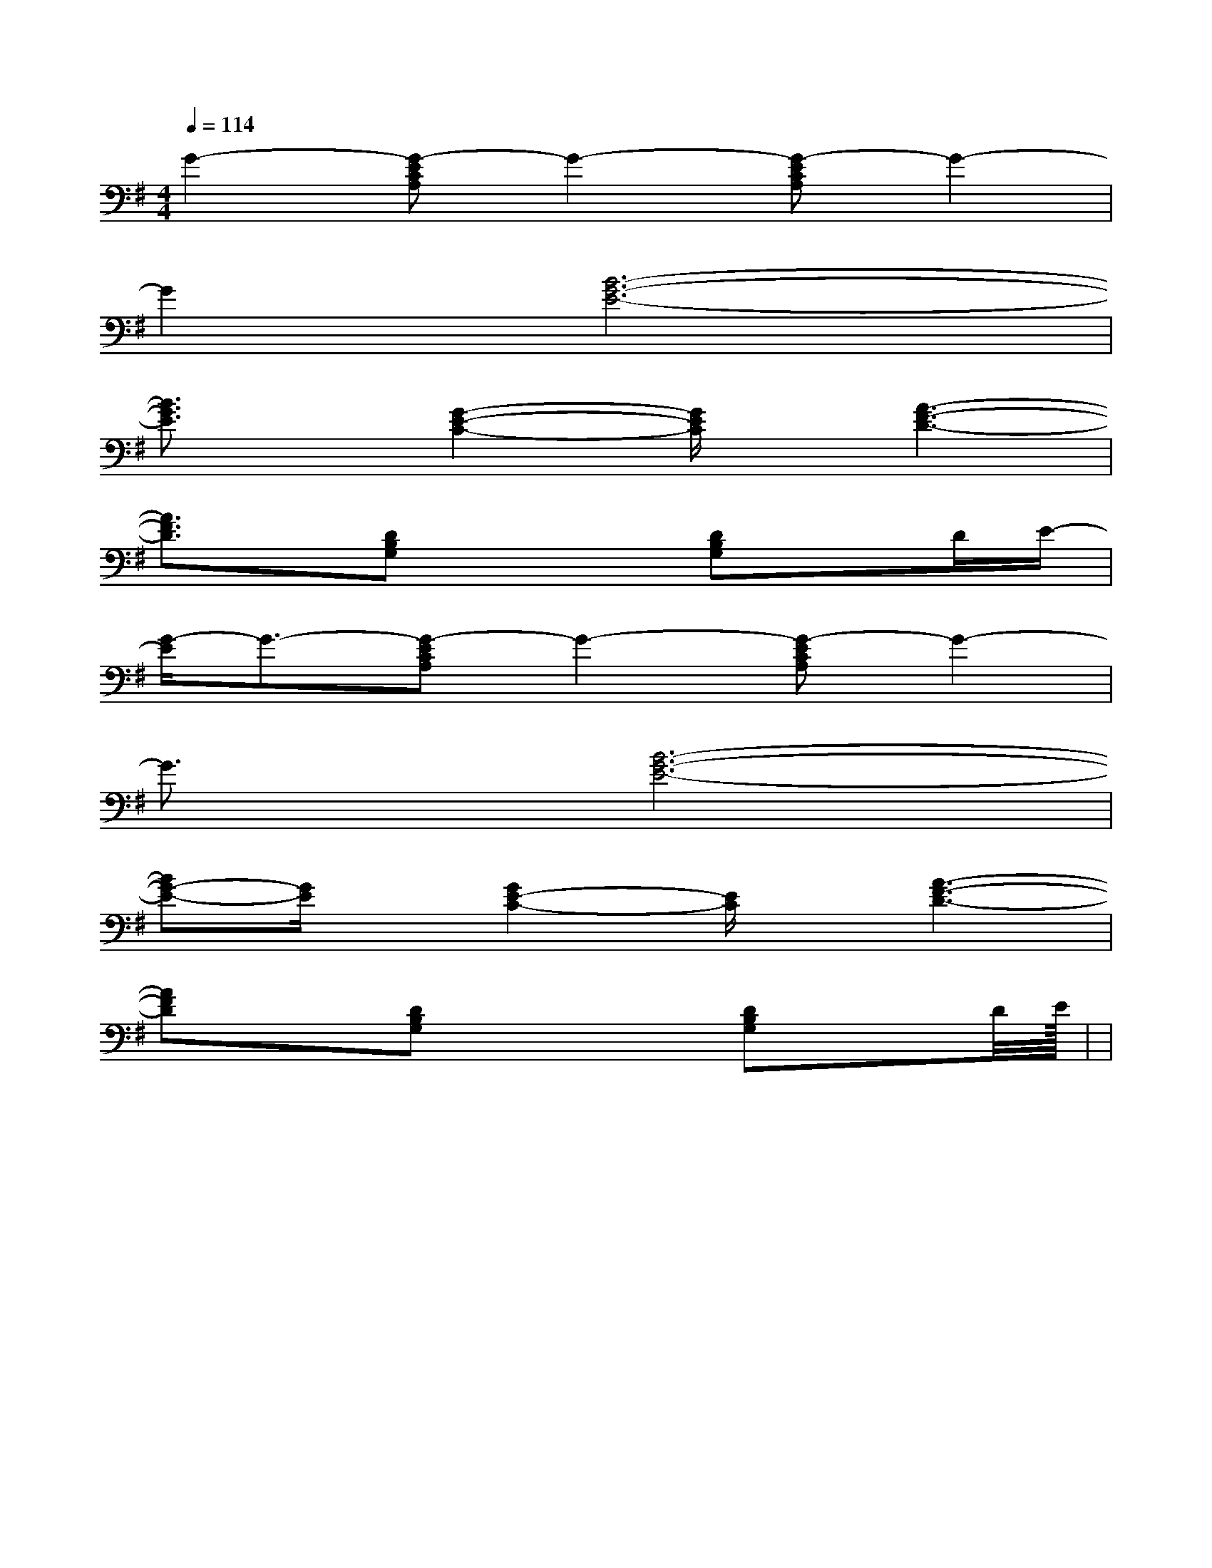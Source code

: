 X:1
T:
M:4/4
L:1/8
Q:1/4=114
K:G
%1sharps
%%MIDI program 0
%%MIDI program 0
V:1
%%MIDI program 24
G2-[G-ECA,]G2-[G-ECA,]G2-|
G2[B6-G6-E6-]|
[B3/2G3/2E3/2]x/2[G2-E2-C2-][G/2E/2C/2]x/2[A3-F3-D3-]|
[A3/2F3/2D3/2]x/2[DB,G,]x2[DB,G,]xD/2E/2-|
[G/2-E/2]G3/2-[G-ECA,]G2-[G-ECA,]G2-|
G3/2x/2[B6-G6-E6-]|
[BG-E-][G/2E/2]x/2[G2E2-C2-][E/2C/2]x/2[A3-F3-D3-]|
[AFD]x[DB,G,]x2[DB,G,]xD/2<E/2|<<<<<<<<<<<<<<|
|
|
|
|
|
|
|
|
|
|
|
|
|
|
[ED][ED][ED][ED][ED][ED][ED][ED][ED][ED][ED][ED][ED][ED][ED][d'g[d'g[d'g[d'g[d'g[d'g[d'g[d'g[d'g[d'g[d'g[d'g[d'g[d'g[D,/2-C,/2][D,/2-C,/2][D,/2-C,/2][D,/2-C,/2][D,/2-C,/2][D,/2-C,/2][D,/2-C,/2][D,/2-C,/2][D,/2-C,/2][D,/2-C,/2][D,/2-C,/2][D,/2-C,/2][D,/2-C,/2][D,/2-C,/2][D,/2-C,/2]B,/2G,/2-G,,/2-]B,/2G,/2-G,,/2-]B,/2G,/2-G,,/2-]B,/2G,/2-G,,/2-]B,/2G,/2-G,,/2-]B,/2G,/2-G,,/2-]B,/2G,/2-G,,/2-]B,/2G,/2-G,,/2-]B,/2G,/2-G,,/2-]B,/2G,/2-G,,/2-]B,/2G,/2-G,,/2-]B,/2G,/2-G,,/2-]B,/2G,/2-G,,/2-]B,/2G,/2-G,,/2-]B,/2G,/2-G,,/2-]3/2^A3/2]3/2^A3/2]3/2^A3/2]3/2^A3/2]3/2^A3/2]3/2^A3/2]3/2^A3/2]3/2^A3/2]3/2^A3/2]3/2^A3/2]3/2^A3/2]3/2^A3/2]3/2^A3/2]3/2^A3/2]3/2^A3/2][E/2A,/2D,/2][E/2A,/2D,/2][E/2A,/2D,/2][E/2A,/2D,/2][E/2A,/2D,/2][E/2A,/2D,/2][E/2A,/2D,/2][E/2A,/2D,/2][E/2A,/2D,/2][E/2A,/2D,/2][E/2A,/2D,/2][E/2A,/2D,/2][E/2A,/2D,/2][E/2A,/2D,/2][E/2A,/2D,/2]=F,/2-C,/2]=F,/2-C,/2]=F,/2-C,/2]=F,/2-C,/2]=F,/2-C,/2]=F,/2-C,/2]=F,/2-C,/2]=F,/2-C,/2]=F,/2-C,/2]=F,/2-C,/2]=F,/2-C,/2]=F,/2-C,/2]=F,/2-C,/2]=F,/2-C,/2]=F,/2-C,/2][e'/2c'/2g/2[e'/2c'/2g/2[e'/2c'/2g/2[e'/2c'/2g/2[e'/2c'/2g/2[e'/2c'/2g/2[e'/2c'/2g/2[e'/2c'/2g/2[e'/2c'/2g/2[e'/2c'/2g/2[e'/2c'/2g/2[e'/2c'/2g/2[e'/2c'/2g/2[e'/2c'/2g/2[e'/2c'/2g/2[c/2-C/2A,/2][c/2-C/2A,/2][c/2-C/2A,/2][c/2-C/2A,/2][c/2-C/2A,/2][c/2-C/2A,/2][c/2-C/2A,/2][c/2-C/2A,/2][c/2-C/2A,/2][c/2-C/2A,/2][c/2-C/2A,/2][c/2-C/2A,/2][c/2-C/2A,/2][c/2-C/2A,/2][c/2-C/2A,/2]C,,2-C,C,,2-C,C,,2-C,C,,2-C,C,,2-C,C,,2-C,C,,2-C,C,,2-C,C,,2-C,C,,2-C,C,,2-C,C,,2-C,C,,2-C,C,,2-C,[a/2-^f/2-[a/2-^f/2-[a/2-^f/2-[a/2-^f/2-[a/2-^f/2-[a/2-^f/2-[a/2-^f/2-[a/2-^f/2-[a/2-^f/2-[a/2-^f/2-[a/2-^f/2-[a/2-^f/2-[a/2-^f/2-[a/2-^f/2-[a/2-^f/2-2A-2A-2A-2A-2A-2A-2A-2A-2A-2A-2A-2A-2A-2A-2A-[A/2-E/2-C/2A,/2-A,,/2-][A/2-E/2-C/2A,/2-A,,/2-][A/2-E/2-C/2A,/2-A,,/2-][A/2-E/2-C/2A,/2-A,,/2-][A/2-E/2-C/2A,/2-A,,/2-][A/2-E/2-C/2A,/2-A,,/2-][A/2-E/2-C/2A,/2-A,,/2-][A/2-E/2-C/2A,/2-A,,/2-][A/2-E/2-C/2A,/2-A,,/2-][A/2-E/2-C/2A,/2-A,,/2-][A/2-E/2-C/2A,/2-A,,/2-][A/2-E/2-C/2A,/2-A,,/2-][A/2-E/2-C/2A,/2-A,,/2-][A/2-E/2-C/2A,/2-A,,/2-][A/2-E/2-C/2A,/2-A,,/2-][AEA,-][AEA,-][AEA,-][AEA,-][AEA,-][AEA,-][AEA,-][AEA,-][AEA,-][AEA,-][AEA,-][AEA,-][AEA,-][AEA,-][AEA,-]G,/2-G,/2-G,/2-G,/2-G,/2-G,/2-G,/2-G,/2-G,/2-G,/2-G,/2-